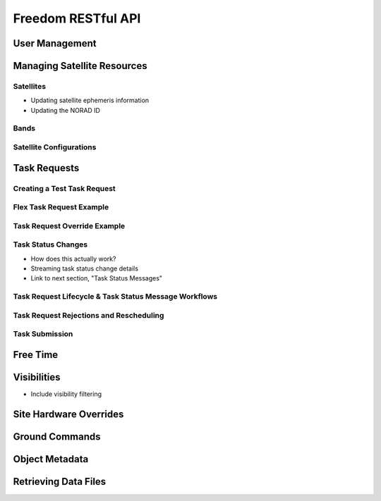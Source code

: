 Freedom RESTful API
===================

User Management
---------------

Managing Satellite Resources
----------------------------

Satellites
^^^^^^^^^^

* Updating satellite ephemeris information
* Updating the NORAD ID

Bands
^^^^^

Satellite Configurations
^^^^^^^^^^^^^^^^^^^^^^^^

Task Requests
-------------

Creating a Test Task Request
^^^^^^^^^^^^^^^^^^^^^^^^^^^^

Flex Task Request Example
^^^^^^^^^^^^^^^^^^^^^^^^^

Task Request Override Example
^^^^^^^^^^^^^^^^^^^^^^^^^^^^^

Task Status Changes
^^^^^^^^^^^^^^^^^^^

* How does this actually work?
* Streaming task status change details
* Link to next section, "Task Status Messages"

Task Request Lifecycle & Task Status Message Workflows
^^^^^^^^^^^^^^^^^^^^^^^^^^^^^^^^^^^^^^^^^^^^^^^^^^^^^^

Task Request Rejections and Rescheduling
^^^^^^^^^^^^^^^^^^^^^^^^^^^^^^^^^^^^^^^^

Task Submission
^^^^^^^^^^^^^^^

Free Time
---------

Visibilities
------------

* Include visibility filtering

Site Hardware Overrides
-----------------------

Ground Commands
---------------

Object Metadata
---------------

Retrieving Data Files
---------------------
